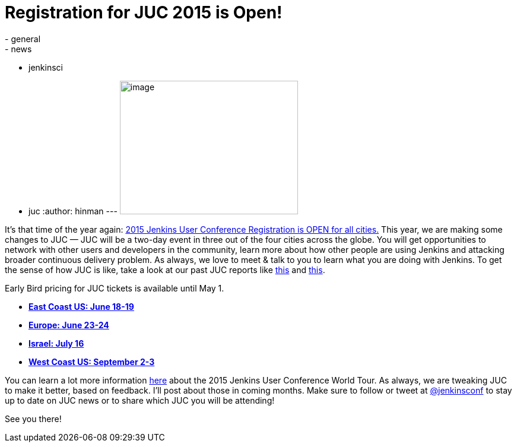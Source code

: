 = Registration for JUC 2015 is Open!
:nodeid: 532
:created: 1427313348
:tags:
  - general
  - news
  - jenkinsci
  - juc
:author: hinman
---
image:https://pbs.twimg.com/media/Bqbz9JQIIAA9gKG.jpg[image,width=300,height=225] +


It's that time of the year again: https://www.cloudbees.com/jenkins/juc-2015/[2015 Jenkins User Conference Registration is OPEN for all cities.] This year, we are making some changes to JUC — JUC will be a two-day event in three out of the four cities across the globe. You will get opportunities to network with other users and developers in the community, learn more about how other people are using Jenkins and attacking broader continuous delivery problem. As always, we love to meet & talk to you to learn what you are doing with Jenkins. To get the sense of how JUC is like, take a look at our past JUC reports like https://jenkins-ci.org/content/juc-berlin-summary[this] and https://jenkins-ci.org/content/juc-boston-what-day[this].


Early Bird pricing for JUC tickets is available until May 1.


* *https://www.regonline.com/register/checkin.aspx?EventId=1698436&MethodId=0&EventSessionId=&startnewreg=1[East Coast US: June 18-19]* +
* *https://www.regonline.com/Register/Checkin.aspx?EventID=1698435[Europe: June 23-24]* +
* *https://www.eventbrite.com/e/jenkins-user-conference-israel-tlv-david-inter-continental-july-16-2015-tickets-16393557572[Israel: July 16]* +
* *https://www.regonline.com/Register/Checkin.aspx?EventID=1697214[West Coast US: September 2-3]*


You can learn a lot more information https://www.cloudbees.com/jenkins/juc-2015/[here] about the 2015 Jenkins User Conference World Tour. As always, we are tweaking JUC to make it better, based on feedback. I'll post about those in coming months. Make sure to follow or tweet at https://twitter.com/jenkinsconf[@jenkinsconf] to stay up to date on JUC news or to share which JUC you will be attending!


See you there!
